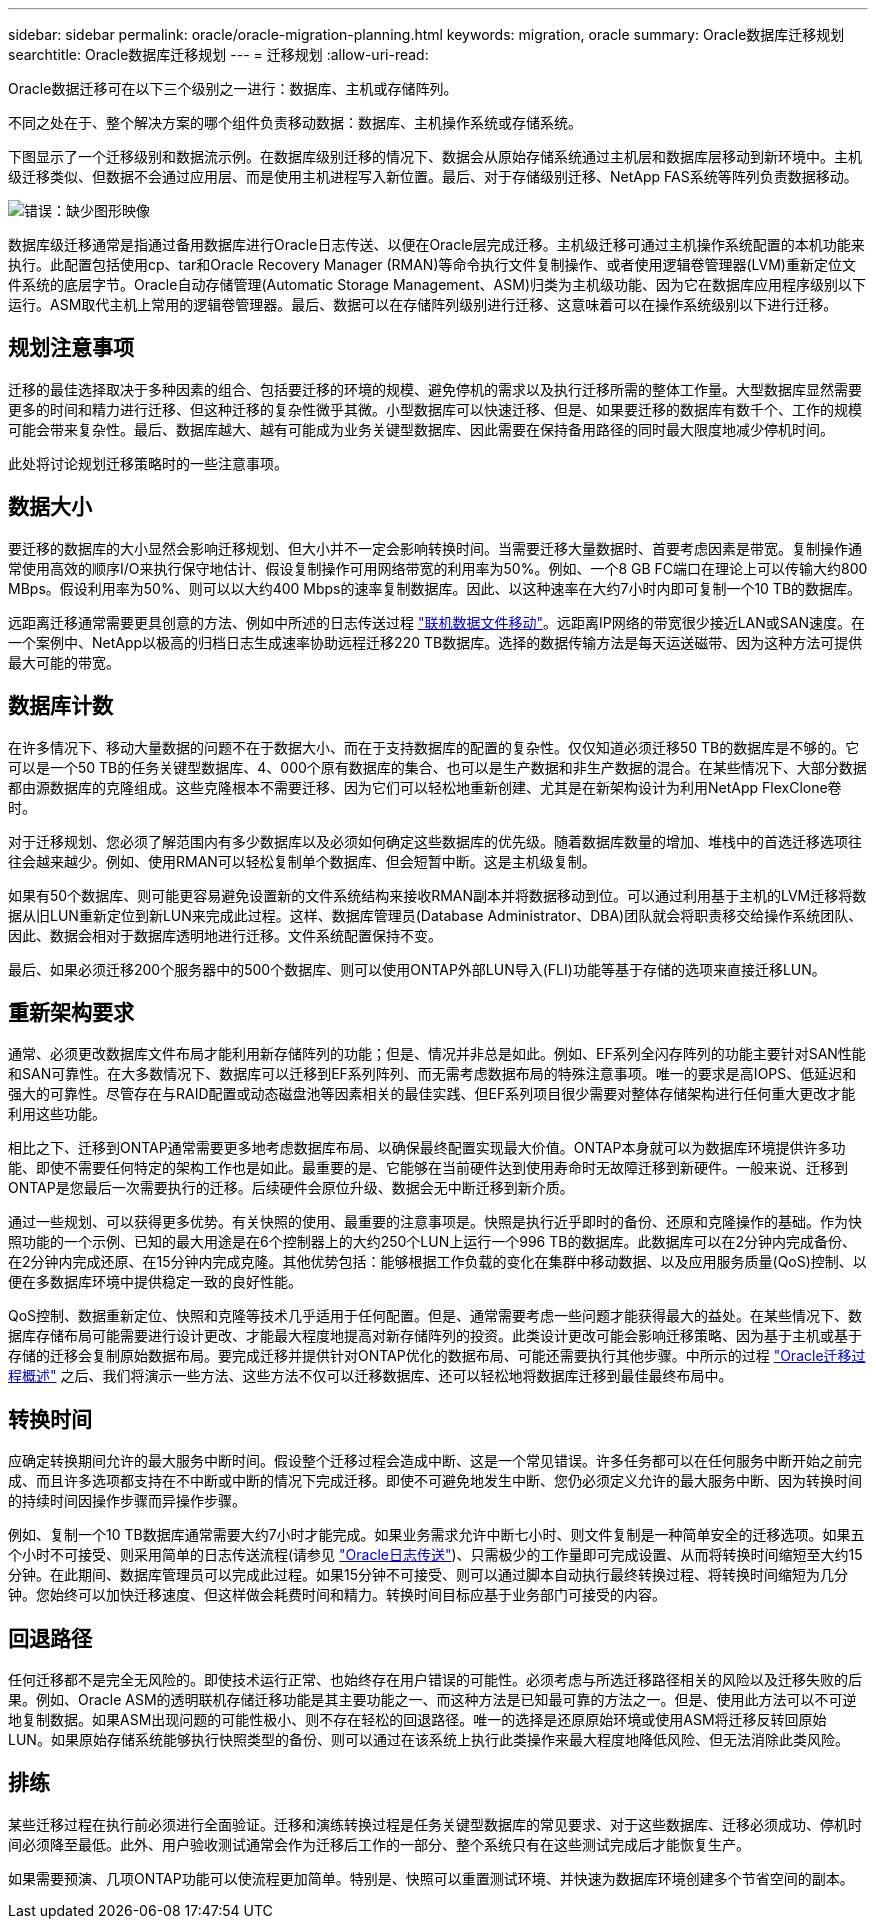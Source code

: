 ---
sidebar: sidebar 
permalink: oracle/oracle-migration-planning.html 
keywords: migration, oracle 
summary: Oracle数据库迁移规划 
searchtitle: Oracle数据库迁移规划 
---
= 迁移规划
:allow-uri-read: 


[role="lead"]
Oracle数据迁移可在以下三个级别之一进行：数据库、主机或存储阵列。

不同之处在于、整个解决方案的哪个组件负责移动数据：数据库、主机操作系统或存储系统。

下图显示了一个迁移级别和数据流示例。在数据库级别迁移的情况下、数据会从原始存储系统通过主机层和数据库层移动到新环境中。主机级迁移类似、但数据不会通过应用层、而是使用主机进程写入新位置。最后、对于存储级别迁移、NetApp FAS系统等阵列负责数据移动。

image:levels.png["错误：缺少图形映像"]

数据库级迁移通常是指通过备用数据库进行Oracle日志传送、以便在Oracle层完成迁移。主机级迁移可通过主机操作系统配置的本机功能来执行。此配置包括使用cp、tar和Oracle Recovery Manager (RMAN)等命令执行文件复制操作、或者使用逻辑卷管理器(LVM)重新定位文件系统的底层字节。Oracle自动存储管理(Automatic Storage Management、ASM)归类为主机级功能、因为它在数据库应用程序级别以下运行。ASM取代主机上常用的逻辑卷管理器。最后、数据可以在存储阵列级别进行迁移、这意味着可以在操作系统级别以下进行迁移。



== 规划注意事项

迁移的最佳选择取决于多种因素的组合、包括要迁移的环境的规模、避免停机的需求以及执行迁移所需的整体工作量。大型数据库显然需要更多的时间和精力进行迁移、但这种迁移的复杂性微乎其微。小型数据库可以快速迁移、但是、如果要迁移的数据库有数千个、工作的规模可能会带来复杂性。最后、数据库越大、越有可能成为业务关键型数据库、因此需要在保持备用路径的同时最大限度地减少停机时间。

此处将讨论规划迁移策略时的一些注意事项。



== 数据大小

要迁移的数据库的大小显然会影响迁移规划、但大小并不一定会影响转换时间。当需要迁移大量数据时、首要考虑因素是带宽。复制操作通常使用高效的顺序I/O来执行保守地估计、假设复制操作可用网络带宽的利用率为50%。例如、一个8 GB FC端口在理论上可以传输大约800 MBps。假设利用率为50%、则可以以大约400 Mbps的速率复制数据库。因此、以这种速率在大约7小时内即可复制一个10 TB的数据库。

远距离迁移通常需要更具创意的方法、例如中所述的日志传送过程 link:oracle-migration-datafile-move.html["联机数据文件移动"]。远距离IP网络的带宽很少接近LAN或SAN速度。在一个案例中、NetApp以极高的归档日志生成速率协助远程迁移220 TB数据库。选择的数据传输方法是每天运送磁带、因为这种方法可提供最大可能的带宽。



== 数据库计数

在许多情况下、移动大量数据的问题不在于数据大小、而在于支持数据库的配置的复杂性。仅仅知道必须迁移50 TB的数据库是不够的。它可以是一个50 TB的任务关键型数据库、4、000个原有数据库的集合、也可以是生产数据和非生产数据的混合。在某些情况下、大部分数据都由源数据库的克隆组成。这些克隆根本不需要迁移、因为它们可以轻松地重新创建、尤其是在新架构设计为利用NetApp FlexClone卷时。

对于迁移规划、您必须了解范围内有多少数据库以及必须如何确定这些数据库的优先级。随着数据库数量的增加、堆栈中的首选迁移选项往往会越来越少。例如、使用RMAN可以轻松复制单个数据库、但会短暂中断。这是主机级复制。

如果有50个数据库、则可能更容易避免设置新的文件系统结构来接收RMAN副本并将数据移动到位。可以通过利用基于主机的LVM迁移将数据从旧LUN重新定位到新LUN来完成此过程。这样、数据库管理员(Database Administrator、DBA)团队就会将职责移交给操作系统团队、因此、数据会相对于数据库透明地进行迁移。文件系统配置保持不变。

最后、如果必须迁移200个服务器中的500个数据库、则可以使用ONTAP外部LUN导入(FLI)功能等基于存储的选项来直接迁移LUN。



== 重新架构要求

通常、必须更改数据库文件布局才能利用新存储阵列的功能；但是、情况并非总是如此。例如、EF系列全闪存阵列的功能主要针对SAN性能和SAN可靠性。在大多数情况下、数据库可以迁移到EF系列阵列、而无需考虑数据布局的特殊注意事项。唯一的要求是高IOPS、低延迟和强大的可靠性。尽管存在与RAID配置或动态磁盘池等因素相关的最佳实践、但EF系列项目很少需要对整体存储架构进行任何重大更改才能利用这些功能。

相比之下、迁移到ONTAP通常需要更多地考虑数据库布局、以确保最终配置实现最大价值。ONTAP本身就可以为数据库环境提供许多功能、即使不需要任何特定的架构工作也是如此。最重要的是、它能够在当前硬件达到使用寿命时无故障迁移到新硬件。一般来说、迁移到ONTAP是您最后一次需要执行的迁移。后续硬件会原位升级、数据会无中断迁移到新介质。

通过一些规划、可以获得更多优势。有关快照的使用、最重要的注意事项是。快照是执行近乎即时的备份、还原和克隆操作的基础。作为快照功能的一个示例、已知的最大用途是在6个控制器上的大约250个LUN上运行一个996 TB的数据库。此数据库可以在2分钟内完成备份、在2分钟内完成还原、在15分钟内完成克隆。其他优势包括：能够根据工作负载的变化在集群中移动数据、以及应用服务质量(QoS)控制、以便在多数据库环境中提供稳定一致的良好性能。

QoS控制、数据重新定位、快照和克隆等技术几乎适用于任何配置。但是、通常需要考虑一些问题才能获得最大的益处。在某些情况下、数据库存储布局可能需要进行设计更改、才能最大程度地提高对新存储阵列的投资。此类设计更改可能会影响迁移策略、因为基于主机或基于存储的迁移会复制原始数据布局。要完成迁移并提供针对ONTAP优化的数据布局、可能还需要执行其他步骤。中所示的过程 link:oracle-migration-procedures-overview.html["Oracle迁移过程概述"] 之后、我们将演示一些方法、这些方法不仅可以迁移数据库、还可以轻松地将数据库迁移到最佳最终布局中。



== 转换时间

应确定转换期间允许的最大服务中断时间。假设整个迁移过程会造成中断、这是一个常见错误。许多任务都可以在任何服务中断开始之前完成、而且许多选项都支持在不中断或中断的情况下完成迁移。即使不可避免地发生中断、您仍必须定义允许的最大服务中断、因为转换时间的持续时间因操作步骤而异操作步骤。

例如、复制一个10 TB数据库通常需要大约7小时才能完成。如果业务需求允许中断七小时、则文件复制是一种简单安全的迁移选项。如果五个小时不可接受、则采用简单的日志传送流程(请参见 link:oracle-migration-log-shipping["Oracle日志传送"])、只需极少的工作量即可完成设置、从而将转换时间缩短至大约15分钟。在此期间、数据库管理员可以完成此过程。如果15分钟不可接受、则可以通过脚本自动执行最终转换过程、将转换时间缩短为几分钟。您始终可以加快迁移速度、但这样做会耗费时间和精力。转换时间目标应基于业务部门可接受的内容。



== 回退路径

任何迁移都不是完全无风险的。即使技术运行正常、也始终存在用户错误的可能性。必须考虑与所选迁移路径相关的风险以及迁移失败的后果。例如、Oracle ASM的透明联机存储迁移功能是其主要功能之一、而这种方法是已知最可靠的方法之一。但是、使用此方法可以不可逆地复制数据。如果ASM出现问题的可能性极小、则不存在轻松的回退路径。唯一的选择是还原原始环境或使用ASM将迁移反转回原始LUN。如果原始存储系统能够执行快照类型的备份、则可以通过在该系统上执行此类操作来最大程度地降低风险、但无法消除此类风险。



== 排练

某些迁移过程在执行前必须进行全面验证。迁移和演练转换过程是任务关键型数据库的常见要求、对于这些数据库、迁移必须成功、停机时间必须降至最低。此外、用户验收测试通常会作为迁移后工作的一部分、整个系统只有在这些测试完成后才能恢复生产。

如果需要预演、几项ONTAP功能可以使流程更加简单。特别是、快照可以重置测试环境、并快速为数据库环境创建多个节省空间的副本。
